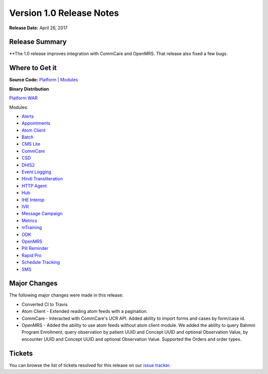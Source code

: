 ==========================
Version 1.0 Release Notes
==========================

**Release Date:** April 26, 2017

Release Summary
===============

**The 1.0 release improves integration with CommCare and OpenMRS. That release also fixed a few bugs.

Where to Get it
===============

**Source Code:** `Platform <https://github.com/motech/motech/tree/motech-1.0>`_ | `Modules <https://github.com/motech/modules/tree/modules-1.0>`_

**Binary Distribution**

`Platform WAR <http://nexus.motechproject.org/content/repositories/releases/org/motechproject/motech-platform-server/1.0/motech-platform-server-1.0.war>`_

Modules:

* `Alerts <http://nexus.motechproject.org/content/repositories/releases/org/motechproject/alerts/1.0/alerts-1.0.jar>`_
* `Appointments <http://nexus.motechproject.org/content/repositories/releases/org/motechproject/appointments/1.0/appointments-1.0.jar>`_
* `Atom Client <http://nexus.motechproject.org/content/repositories/releases/org/motechproject/atom-client/1.0/atom-client-1.0.jar>`_
* `Batch <http://nexus.motechproject.org/content/repositories/releases/org/motechproject/batch/1.0/batch-1.0.jar>`_
* `CMS Lite <http://nexus.motechproject.org/content/repositories/releases/org/motechproject/cms-lite/1.0/cms-lite-1.0.jar>`_
* `CommCare <http://nexus.motechproject.org/content/repositories/releases/org/motechproject/commcare/1.0/commcare-1.0.jar>`_
* `CSD <http://nexus.motechproject.org/content/repositories/releases/org/motechproject/csd/1.0/csd-1.0.jar>`_
* `DHIS2 <http://nexus.motechproject.org/content/repositories/releases/org/motechproject/dhis2/1.0/dhis2-1.0.jar>`_
* `Event Logging <http://nexus.motechproject.org/content/repositories/releases/org/motechproject/event-logging/1.0/event-logging-1.0.jar>`_
* `Hindi Transliteration <http://nexus.motechproject.org/content/repositories/releases/org/motechproject/hindi-transliteration/1.0/hindi-transliteration-1.0.jar>`_
* `HTTP Agent <http://nexus.motechproject.org/content/repositories/releases/org/motechproject/http-agent/1.0/http-agent-1.0.jar>`_
* `Hub <http://nexus.motechproject.org/content/repositories/releases/org/motechproject/hub/1.0/hub-1.0.jar>`_
* `IHE Interop <http://nexus.motechproject.org/content/repositories/releases/org/motechproject/ihe-interop/1.0/ihe-interop-1.0.jar>`_
* `IVR <http://nexus.motechproject.org/content/repositories/releases/org/motechproject/ivr/1.0/ivr-1.0.jar>`_
* `Message Campaign <http://nexus.motechproject.org/content/repositories/releases/org/motechproject/message-campaign/1.0/message-campaign-1.0.jar>`_
* `Metrics <http://nexus.motechproject.org/content/repositories/releases/org/motechproject/metrics/1.0/metrics-1.0.jar>`_
* `mTraining <http://nexus.motechproject.org/content/repositories/releases/org/motechproject/mtraining/1.0/mtraining-1.0.jar>`_
* `ODK <http://nexus.motechproject.org/content/repositories/releases/org/motechproject/odk/1.0/odk-1.0.jar>`_
* `OpenMRS <http://nexus.motechproject.org/content/repositories/releases/org/motechproject/openmrs/1.0/openmrs-1.0.jar>`_
* `Pill Reminder <http://nexus.motechproject.org/content/repositories/releases/org/motechproject/pill-reminder/1.0/pill-reminder-1.0.jar>`_
* `Rapid Pro <http://nexus.motechproject.org/content/repositories/releases/org/motechproject/rapidpro/1.0/rapidpro-1.0.jar>`_
* `Schedule Tracking <http://nexus.motechproject.org/content/repositories/releases/org/motechproject/schedule-tracking/1.0/schedule-tracking-1.0.jar>`_
* `SMS <http://nexus.motechproject.org/content/repositories/releases/org/motechproject/sms/1.0/sms-1.0.jar>`_

Major Changes
=============

The following major changes were made in this release:

* Converted CI to Travis
* Atom Client - Extended reading atom feeds with a pagination.
* CommCare - Interacted with CommCare's UCR API. Added ability to import forms and cases by form/case id.
* OpenMRS - Added the ability to use atom feeds without atom client module. We added the ability to query Bahmni Program Enrollment, query observation by patient UUID and Concept UUID and optional Observation Value, by encounter UUID and Concept UUID and optional Observation Value. Supported the Orders and order types.

Tickets
=======

You can browse the list of tickets resolved for this release on our `issue tracker <https://applab.atlassian.net/browse/MOTECH-3179?jql=project%20%3D%20MOTECH%20AND%20fixVersion%20%3D%200.30>`_.